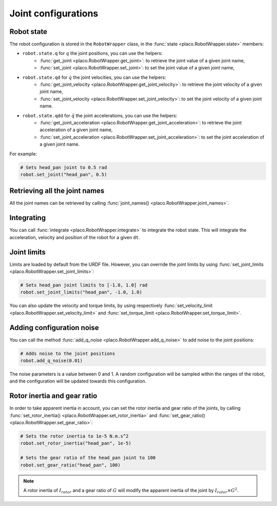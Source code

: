 Joint configurations
====================

Robot state
-----------

The robot configuration is stored in the ``RobotWrapper`` class, in the
:func:`state <placo.RobotWrapper.state>` members:

* ``robot.state.q`` for :math:`q` the joint positions, you can use the helpers:
    * :func:`get_joint <placo.RobotWrapper.get_joint>`: to retrieve the joint value of a given joint name,
    * :func:`set_joint <placo.RobotWrapper.set_joint>`: to set the joint value of a given joint name,
* ``robot.state.qd`` for :math:`\dot{q}` the joint velocities, you can use the helpers:
    * :func:`get_joint_velocity <placo.RobotWrapper.get_joint_velocity>`: to retrieve the joint velocity of a given joint name,
    * :func:`set_joint_velocity <placo.RobotWrapper.set_joint_velocity>`: to set the joint velocity of a given joint name.
* ``robot.state.qdd`` for :math:`\ddot{q}` the joint accelerations, you can use the helpers:
    * :func:`get_joint_acceleration <placo.RobotWrapper.get_joint_acceleration>`: to retrieve the joint acceleration of a given joint name,
    * :func:`set_joint_acceleration <placo.RobotWrapper.set_joint_acceleration>`: to set the joint acceleration of a given joint name.

For example:

.. code-block:: python

    # Sets head_pan joint to 0.5 rad
    robot.set_joint("head_pan", 0.5)

Retrieving all the joint names
------------------------------

All the joint names can be retrieved by calling :func:`joint_names() <placo.RobotWrapper.joint_names>`.

Integrating
-----------

You can call :func:`integrate <placo.RobotWrapper.integrate>` to integrate the robot state. This will integrate the
acceleration, velocity and position of the robot for a given ``dt``.

.. _joint_limits:

Joint limits
------------

Limits are loaded by default from the URDF file. However, you can override the joint limits
by using :func:`set_joint_limits <placo.RobotWrapper.set_joint_limits>`:

.. code-block:: python

    # Sets head_pan joint limits to [-1.0, 1.0] rad
    robot.set_joint_limits("head_pan", -1.0, 1.0)

You can also update the velocity and torque limits, by using respectively
:func:`set_velocity_limit <placo.RobotWrapper.set_velocity_limit>` and
:func:`set_torque_limit <placo.RobotWrapper.set_torque_limit>`.

Adding configuration noise
--------------------------

You can call the method :func:`add_q_noise <placo.RobotWrapper.add_q_noise>` to add noise to the joint positions:

.. code-block:: python

    # Adds noise to the joint positions
    robot.add_q_noise(0.01)

The noise parameters is a value between 0 and 1.
A random configuration will be sampled within the ranges of the robot, and the configuration will be updated towards
this configuration.

Rotor inertia and gear ratio
----------------------------

In order to take apparent inertia in account, you can set the rotor inertia and gear ratio of the joints,
by calling :func:`set_rotor_inertia() <placo.RobotWrapper.set_rotor_inertia>` and
:func:`set_gear_ratio() <placo.RobotWrapper.set_gear_ratio>`:

.. code-block:: python
    
        # Sets the rotor inertia to 1e-5 N.m.s^2
        robot.set_rotor_inertia("head_pan", 1e-5)

        # Sets the gear ratio of the head_pan joint to 100
        robot.set_gear_ratio("head_pan", 100)

.. admonition:: Note

    A rotor inertia of :math:`I_{rotor}` and a gear ratio of :math:`G` will modify the apparent inertia of the joint
    by :math:`I_{rotor} \times G^2`.